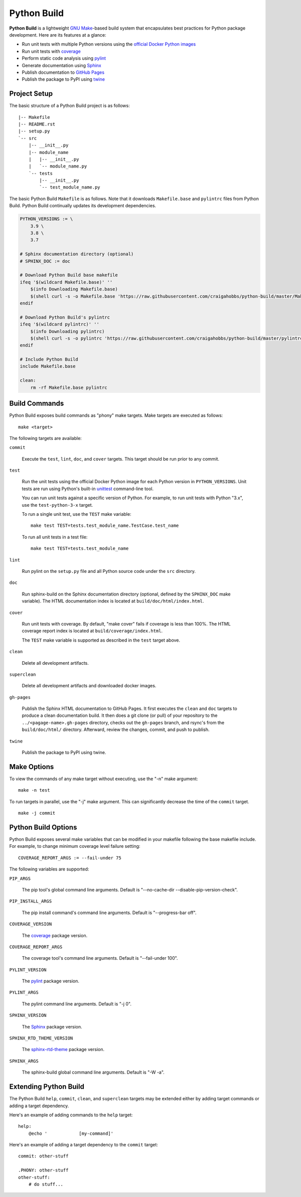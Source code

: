 Python Build
============

**Python Build** is a lightweight `GNU Make <https://www.gnu.org/software/make/>`__-based build
system that encapsulates best practices for Python package development. Here are its features at a
glance:

- Run unit tests with multiple Python versions using the `official Docker Python images <https://hub.docker.com/_/python>`__
- Run unit tests with `coverage <https://pypi.org/project/coverage/>`__
- Perform static code analysis using `pylint <https://pypi.org/project/pylint/>`__
- Generate documentation using `Sphinx <https://pypi.org/project/Sphinx/>`__
- Publish documentation to `GitHub Pages <https://pages.github.com/>`__
- Publish the package to PyPI using `twine <https://pypi.org/project/twine/>`__


Project Setup
-------------

The basic structure of a Python Build project is as follows::

  |-- Makefile
  |-- README.rst
  |-- setup.py
  `-- src
      |-- __init__.py
      |-- module_name
      |   |-- __init__.py
      |   `-- module_name.py
      `-- tests
          |-- __init__.py
          `-- test_module_name.py

The basic Python Build ``Makefile`` is as follows. Note that it downloads ``Makefile.base`` and
``pylintrc`` files from Python Build. Python Build continually updates its development dependencies.

.. code-block:: make

   PYTHON_VERSIONS := \
       3.9 \
       3.8 \
       3.7

   # Sphinx documentation directory (optional)
   # SPHINX_DOC := doc

   # Download Python Build base makefile
   ifeq '$(wildcard Makefile.base)' ''
       $(info Downloading Makefile.base)
       $(shell curl -s -o Makefile.base 'https://raw.githubusercontent.com/craigahobbs/python-build/master/Makefile.base')
   endif

   # Download Python Build's pylintrc
   ifeq '$(wildcard pylintrc)' ''
       $(info Downloading pylintrc)
       $(shell curl -s -o pylintrc 'https://raw.githubusercontent.com/craigahobbs/python-build/master/pylintrc')
   endif

   # Include Python Build
   include Makefile.base

   clean:
       rm -rf Makefile.base pylintrc


Build Commands
--------------

Python Build exposes build commands as "phony" make targets. Make targets are executed as follows::

  make <target>

The following targets are available:

``commit``

   Execute the ``test``, ``lint``, ``doc``, and ``cover`` targets. This target should be run prior
   to any commit.

``test``

   Run the unit tests using the official Docker Python image for each Python version in
   ``PYTHON_VERSIONS``. Unit tests are run using Python's built-in `unittest
   <https://docs.python.org/3/library/unittest.html#command-line-interface>`__ command-line tool.

   You can run unit tests against a specific version of Python. For example, to run unit tests with
   Python "3.x", use the ``test-python-3-x`` target.

   To run a single unit test, use the ``TEST`` make variable::

     make test TEST=tests.test_module_name.TestCase.test_name

   To run all unit tests in a test file::

     make test TEST=tests.test_module_name

``lint``

   Run pylint on the ``setup.py`` file and all Python source code under the ``src`` directory.

``doc``

   Run sphinx-build on the Sphinx documentation directory (optional, defined by the ``SPHINX_DOC``
   make variable). The HTML documentation index is located at ``build/doc/html/index.html``.

``cover``

   Run unit tests with coverage. By default, "make cover" fails if coverage is less than 100%. The
   HTML coverage report index is located at ``build/coverage/index.html``.

   The ``TEST`` make variable is supported as described in the ``test`` target above.

``clean``

   Delete all development artifacts.

``superclean``

   Delete all development artifacts and downloaded docker images.

``gh-pages``

   Publish the Sphinx HTML documentation to GitHub Pages. It first executes the ``clean`` and
   ``doc`` targets to produce a clean documentation build. It then does a git clone (or pull) of
   your repository to the ``../<pagage-name>.gh-pages`` directory, checks out the ``gh-pages``
   branch, and rsync's from the ``build/doc/html/`` directory. Afterward, review the changes,
   commit, and push to publish.

``twine``

   Publish the package to PyPI using twine.


Make Options
------------

To view the commands of any make target without executing, use the "-n" make argument::

  make -n test

To run targets in parallel, use the "-j" make argument. This can significantly decrease the time of
the ``commit`` target.

::

  make -j commit

Python Build Options
--------------------

Python Build exposes several make variables that can be modified in your makefile following the base
makefile include. For example, to change minimum coverage level failure setting::

  COVERAGE_REPORT_ARGS := --fail-under 75

The following variables are supported:

``PIP_ARGS``

   The pip tool's global command line arguments. Default is "--no-cache-dir --disable-pip-version-check".

``PIP_INSTALL_ARGS``

   The pip install command's command line arguments. Default is "--progress-bar off".

``COVERAGE_VERSION``

   The `coverage <https://pypi.org/project/coverage>`__ package version.

``COVERAGE_REPORT_ARGS``

   The coverage tool's command line arguments. Default is "--fail-under 100".

``PYLINT_VERSION``

   The `pylint <https://pypi.org/project/pylint>`__ package version.

``PYLINT_ARGS``

   The pylint command line arguments. Default is "-j 0".

``SPHINX_VERSION``

   The `Sphinx <https://pypi.org/project/Sphinx>`__ package version.

``SPHINX_RTD_THEME_VERSION``

   The `sphinx-rtd-theme <https://pypi.org/project/sphinx-rtd-theme/>`__ package version.

``SPHINX_ARGS``

   The sphinx-build global command line arguments. Default is "-W -a".


Extending Python Build
----------------------

The Python Build ``help``, ``commit``, ``clean``, and ``superclean`` targets may be extended either
by adding target commands or adding a target dependency.

Here's an example of adding commands to the ``help`` target::

  help:
      @echo '            [my-command]'

Here's an example of adding a target dependency to the ``commit`` target::

  commit: other-stuff

  .PHONY: other-stuff
  other-stuff:
      # do stuff...
